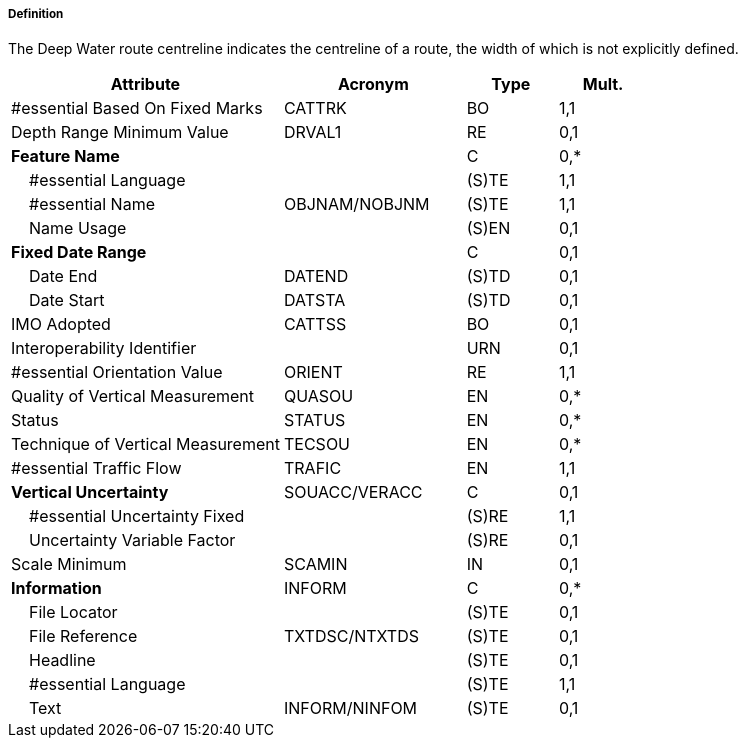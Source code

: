 ===== Definition

The Deep Water route centreline indicates the centreline of a route, the width of which is not explicitly defined.

[cols="3,2,1,1", options="header"]
|===
|Attribute |Acronym |Type |Mult.

|#essential Based On Fixed Marks|CATTRK|BO|1,1
|Depth Range Minimum Value|DRVAL1|RE|0,1
|**Feature Name**||C|0,*
|    #essential Language||(S)TE|1,1
|    #essential Name|OBJNAM/NOBJNM|(S)TE|1,1
|    Name Usage||(S)EN|0,1
|**Fixed Date Range**||C|0,1
|    Date End|DATEND|(S)TD|0,1
|    Date Start|DATSTA|(S)TD|0,1
|IMO Adopted|CATTSS|BO|0,1
|Interoperability Identifier||URN|0,1
|#essential Orientation Value|ORIENT|RE|1,1
|Quality of Vertical Measurement|QUASOU|EN|0,*
|Status|STATUS|EN|0,*
|Technique of Vertical Measurement|TECSOU|EN|0,*
|#essential Traffic Flow|TRAFIC|EN|1,1
|**Vertical Uncertainty**|SOUACC/VERACC|C|0,1
|    #essential Uncertainty Fixed||(S)RE|1,1
|    Uncertainty Variable Factor||(S)RE|0,1
|Scale Minimum|SCAMIN|IN|0,1
|**Information**|INFORM|C|0,*
|    File Locator||(S)TE|0,1
|    File Reference|TXTDSC/NTXTDS|(S)TE|0,1
|    Headline||(S)TE|0,1
|    #essential Language||(S)TE|1,1
|    Text|INFORM/NINFOM|(S)TE|0,1
|===

// include::../features_rules/DeepWaterRouteCentreline_rules.adoc[tag=DeepWaterRouteCentreline]
